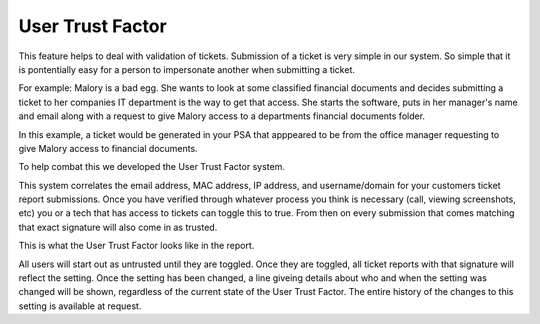 User Trust Factor
==================

This feature helps to deal with validation of tickets. Submission of a ticket is very simple in our system. So simple that it is pontentially easy for a person to impersonate another when submitting a ticket. 

For example: Malory is a bad egg. She wants to look at some classified financial documents and decides submitting a ticket to her companies IT department is the way to get that access.
She starts the software, puts in her manager's name and email along with a request to give Malory access to a departments financial documents folder.

In this example, a ticket would be generated in your PSA that apppeared to be from the office manager requesting to give Malory access to financial documents.

To help combat this we developed the User Trust Factor system.

This system correlates the email address, MAC address, IP address, and username/domain for your customers ticket report submissions. Once you have verified through whatever process you think is necessary (call, viewing screenshots, etc) you or a tech that has access to tickets can toggle this to true. From then on every submission that comes matching that exact signature will also come in as trusted.

This is what the User Trust Factor looks like in the report.

.. image:: images/not-trusted.png
.. image:: images/trusted.png

All users will start out as untrusted until they are toggled. Once they are toggled, all ticket reports with that signature will reflect the setting. Once the setting has been changed, a line giveing details about who and when the setting was changed will be shown, regardless of the current state of the User Trust Factor. The entire history of the changes to this setting is available at request.
 

 
